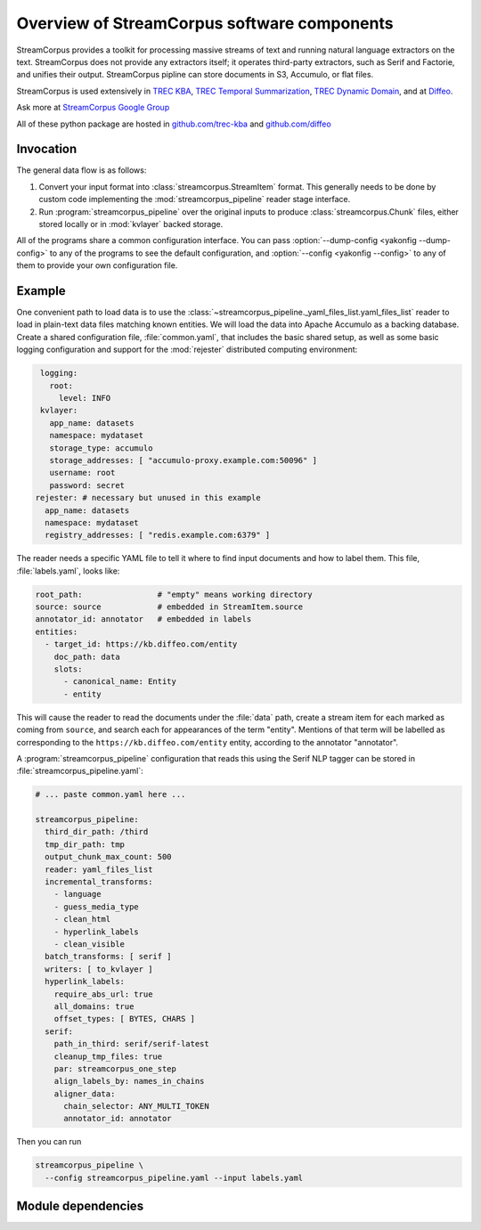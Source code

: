 Overview of StreamCorpus software components
============================================

StreamCorpus provides a toolkit for processing massive streams of text
and running natural language extractors on the text.  StreamCorpus
does not provide any extractors itself; it operates third-party
extractors, such as Serif and Factorie, and unifies their output.
StreamCorpus pipline can store documents in S3, Accumulo, or flat
files.

StreamCorpus is used extensively in `TREC KBA <http://trec-kba.org/>`_, 
`TREC Temporal Summarization <http://trec-ts.org/>`_, 
`TREC Dynamic Domain <http://trec-dd.org/>`_, 
and at `Diffeo <http://diffeo.com/>`_.

Ask more at `StreamCorpus Google Group <http://groups.google.com/group/streamcorpus>`_

All of these python package are hosted in `github.com/trec-kba <http://github.com/trec-kba/>`_ 
and `github.com/diffeo <http://github.com/diffeo/>`_

Invocation
----------

The general data flow is as follows:

1. Convert your input format into :class:`streamcorpus.StreamItem`
   format.  This generally needs to be done by custom code
   implementing the :mod:`streamcorpus_pipeline` reader stage
   interface.

2. Run :program:`streamcorpus_pipeline` over the original inputs to
   produce :class:`streamcorpus.Chunk` files, either stored locally or
   in :mod:`kvlayer` backed storage.

All of the programs share a common configuration interface.  You can
pass :option:`--dump-config <yakonfig --dump-config>` to any of the
programs to see the default configuration, and :option:`--config
<yakonfig --config>` to any of them to provide your own configuration
file.

Example
-------

One convenient path to load data is to use the
:class:`~streamcorpus_pipeline._yaml_files_list.yaml_files_list`
reader to load in plain-text data files matching known entities.  We
will load the data into Apache Accumulo as a backing database.  Create
a shared configuration file, :file:`common.yaml`, that includes the
basic shared setup, as well as some basic logging configuration and
support for the :mod:`rejester` distributed computing environment:

.. code-block:: yaml

    logging:
      root:
        level: INFO
    kvlayer:
      app_name: datasets
      namespace: mydataset
      storage_type: accumulo
      storage_addresses: [ "accumulo-proxy.example.com:50096" ]
      username: root
      password: secret
   rejester: # necessary but unused in this example
     app_name: datasets
     namespace: mydataset
     registry_addresses: [ "redis.example.com:6379" ]

The reader needs a specific YAML file to tell it where to find input
documents and how to label them.  This file, :file:`labels.yaml`,
looks like:

.. code-block:: yaml

    root_path:                # "empty" means working directory
    source: source            # embedded in StreamItem.source
    annotator_id: annotator   # embedded in labels
    entities:
      - target_id: https://kb.diffeo.com/entity
        doc_path: data
        slots:
          - canonical_name: Entity
          - entity

This will cause the reader to read the documents under the
:file:`data` path, create a stream item for each marked as coming from
``source``, and search each for appearances of the term "entity".
Mentions of that term will be labelled as corresponding to the
``https://kb.diffeo.com/entity`` entity, according to the annotator
"annotator".

A :program:`streamcorpus_pipeline` configuration that reads this using
the Serif NLP tagger can be stored in
:file:`streamcorpus_pipeline.yaml`:

.. code-block:: yaml

    # ... paste common.yaml here ...

    streamcorpus_pipeline:
      third_dir_path: /third
      tmp_dir_path: tmp
      output_chunk_max_count: 500
      reader: yaml_files_list
      incremental_transforms:
        - language
        - guess_media_type
        - clean_html
        - hyperlink_labels
        - clean_visible
      batch_transforms: [ serif ]
      writers: [ to_kvlayer ]
      hyperlink_labels:
        require_abs_url: true
        all_domains: true
        offset_types: [ BYTES, CHARS ]
      serif:
        path_in_third: serif/serif-latest
        cleanup_tmp_files: true
        par: streamcorpus_one_step
        align_labels_by: names_in_chains
        aligner_data:
          chain_selector: ANY_MULTI_TOKEN
          annotator_id: annotator

Then you can run

.. code-block:: bash

    streamcorpus_pipeline \
      --config streamcorpus_pipeline.yaml --input labels.yaml

Module dependencies
-------------------

.. digraph:: modules

   streamcorpus_pipeline -> streamcorpus
   streamcorpus_pipeline -> yakonfig
   streamcorpus_pipeline -> kvlayer [style=dotted]
   streamcorpus_pipeline -> dblogger
   streamcorpus_pipeline -> rejester [style=dotted]
   rejester -> yakonfig
   kvlayer -> yakonfig
